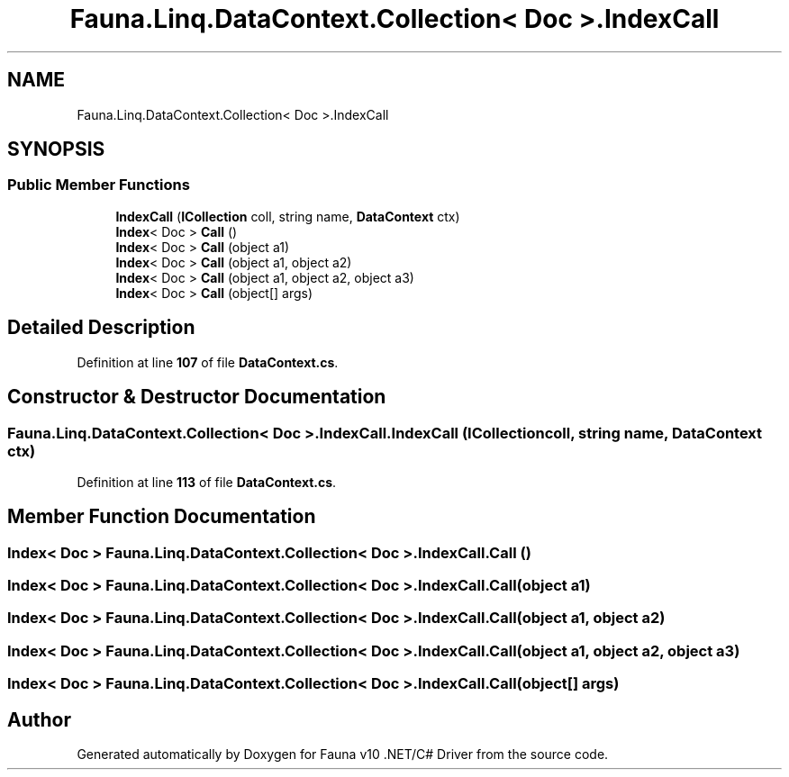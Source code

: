 .TH "Fauna.Linq.DataContext.Collection< Doc >.IndexCall" 3 "Version 0.3.0-beta" "Fauna v10 .NET/C# Driver" \" -*- nroff -*-
.ad l
.nh
.SH NAME
Fauna.Linq.DataContext.Collection< Doc >.IndexCall
.SH SYNOPSIS
.br
.PP
.SS "Public Member Functions"

.in +1c
.ti -1c
.RI "\fBIndexCall\fP (\fBICollection\fP coll, string name, \fBDataContext\fP ctx)"
.br
.ti -1c
.RI "\fBIndex\fP< Doc > \fBCall\fP ()"
.br
.ti -1c
.RI "\fBIndex\fP< Doc > \fBCall\fP (object a1)"
.br
.ti -1c
.RI "\fBIndex\fP< Doc > \fBCall\fP (object a1, object a2)"
.br
.ti -1c
.RI "\fBIndex\fP< Doc > \fBCall\fP (object a1, object a2, object a3)"
.br
.ti -1c
.RI "\fBIndex\fP< Doc > \fBCall\fP (object[] args)"
.br
.in -1c
.SH "Detailed Description"
.PP 
Definition at line \fB107\fP of file \fBDataContext\&.cs\fP\&.
.SH "Constructor & Destructor Documentation"
.PP 
.SS "\fBFauna\&.Linq\&.DataContext\&.Collection\fP< Doc >\&.IndexCall\&.IndexCall (\fBICollection\fP coll, string name, \fBDataContext\fP ctx)"

.PP
Definition at line \fB113\fP of file \fBDataContext\&.cs\fP\&.
.SH "Member Function Documentation"
.PP 
.SS "\fBIndex\fP< Doc > \fBFauna\&.Linq\&.DataContext\&.Collection\fP< Doc >\&.IndexCall\&.Call ()"

.SS "\fBIndex\fP< Doc > \fBFauna\&.Linq\&.DataContext\&.Collection\fP< Doc >\&.IndexCall\&.Call (object a1)"

.SS "\fBIndex\fP< Doc > \fBFauna\&.Linq\&.DataContext\&.Collection\fP< Doc >\&.IndexCall\&.Call (object a1, object a2)"

.SS "\fBIndex\fP< Doc > \fBFauna\&.Linq\&.DataContext\&.Collection\fP< Doc >\&.IndexCall\&.Call (object a1, object a2, object a3)"

.SS "\fBIndex\fP< Doc > \fBFauna\&.Linq\&.DataContext\&.Collection\fP< Doc >\&.IndexCall\&.Call (object[] args)"


.SH "Author"
.PP 
Generated automatically by Doxygen for Fauna v10 \&.NET/C# Driver from the source code\&.
